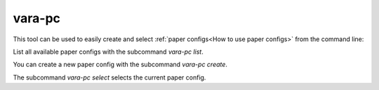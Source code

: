 vara-pc
=======

This tool can be used to easily create and select
:ref:`paper configs<How to use paper configs>` from the command line:

.. program-output:: vara-pc --help
    :nostderr:

List all available paper configs with the subcommand `vara-pc list`.

.. program-output:: vara-pc list --help
    :nostderr:

You can create a new paper config with the subcommand `vara-pc create`.

.. program-output:: vara-pc create --help
    :nostderr:

The subcommand `vara-pc select` selects the current paper config.

.. program-output:: vara-pc select --help
    :nostderr:
